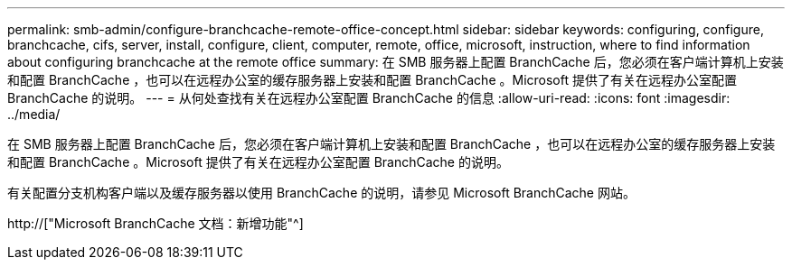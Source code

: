 ---
permalink: smb-admin/configure-branchcache-remote-office-concept.html 
sidebar: sidebar 
keywords: configuring, configure, branchcache, cifs, server, install, configure, client, computer, remote, office, microsoft, instruction, where to find information about configuring branchcache at the remote office 
summary: 在 SMB 服务器上配置 BranchCache 后，您必须在客户端计算机上安装和配置 BranchCache ，也可以在远程办公室的缓存服务器上安装和配置 BranchCache 。Microsoft 提供了有关在远程办公室配置 BranchCache 的说明。 
---
= 从何处查找有关在远程办公室配置 BranchCache 的信息
:allow-uri-read: 
:icons: font
:imagesdir: ../media/


[role="lead"]
在 SMB 服务器上配置 BranchCache 后，您必须在客户端计算机上安装和配置 BranchCache ，也可以在远程办公室的缓存服务器上安装和配置 BranchCache 。Microsoft 提供了有关在远程办公室配置 BranchCache 的说明。

有关配置分支机构客户端以及缓存服务器以使用 BranchCache 的说明，请参见 Microsoft BranchCache 网站。

http://["Microsoft BranchCache 文档：新增功能"^]
